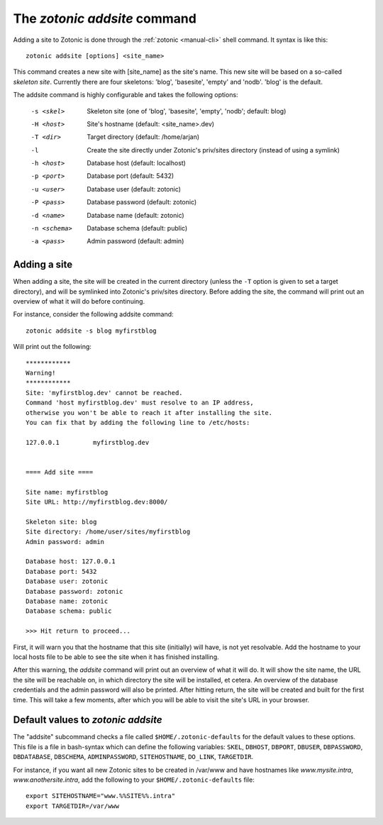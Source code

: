.. _manual-cli-addsite:

The `zotonic addsite` command
=============================

Adding a site to Zotonic is done through the :ref:`zotonic <manual-cli>` shell command. It syntax is like this::
  
  zotonic addsite [options] <site_name>

This command creates a new site with [site_name] as the site's
name. This new site will be based on a so-called `skeleton
site`. Currently there are four skeletons: 'blog', 'basesite', 'empty'
and 'nodb'. 'blog' is the default.
  
The addsite command is highly configurable and takes the following options:

  -s <skel>    Skeleton site (one of 'blog', 'basesite', 'empty', 'nodb'; default: blog)
  -H <host>    Site's hostname (default: <site_name>.dev)
  -T <dir>     Target directory (default: /home/arjan)
  -l           Create the site directly under Zotonic's priv/sites directory (instead of using a symlink)

  -h <host>    Database host (default: localhost)
  -p <port>    Database port (default: 5432)
  -u <user>    Database user (default: zotonic)
  -P <pass>    Database password (default: zotonic)
  -d <name>    Database name (default: zotonic)
  -n <schema>  Database schema (default: public)
  -a <pass>    Admin password (default: admin)


Adding a site
-------------

When adding a site, the site will be created in the current directory
(unless the ``-T`` option is given to set a target directory), and
will be symlinked into Zotonic's priv/sites directory. Before adding
the site, the command will print out an overview of what it will do
before continuing.

For instance, consider the following addsite command::

  zotonic addsite -s blog myfirstblog

Will print out the following::

  ************
  Warning!
  ************
  Site: 'myfirstblog.dev' cannot be reached.
  Command 'host myfirstblog.dev' must resolve to an IP address,
  otherwise you won't be able to reach it after installing the site.
  You can fix that by adding the following line to /etc/hosts:
  
  127.0.0.1         myfirstblog.dev
  
  
  ==== Add site ====
  
  Site name: myfirstblog
  Site URL: http://myfirstblog.dev:8000/
  
  Skeleton site: blog
  Site directory: /home/user/sites/myfirstblog
  Admin password: admin
  
  Database host: 127.0.0.1
  Database port: 5432
  Database user: zotonic
  Database password: zotonic
  Database name: zotonic
  Database schema: public
  
  >>> Hit return to proceed...


First, it will warn you that the hostname that this site (initially)
will have, is not yet resolvable. Add the hostname to your local hosts
file to be able to see the site when it has finished installing.

After this warning, the `addsite` command will print out an overview
of what it will do. It will show the site name, the URL the site will
be reachable on, in which directory the site will be installed, et
cetera. An overview of the database credentials and the admin password
will also be printed. After hitting return, the site will be created
and built for the first time. This will take a few moments, after
which you will be able to visit the site's URL in your browser.
  
  
Default values to `zotonic addsite`
-----------------------------------

The "addsite" subcommand checks a file called
``$HOME/.zotonic-defaults`` for the default values to these
options. This file is a file in bash-syntax which can define the
following variables: ``SKEL``, ``DBHOST``, ``DBPORT``, ``DBUSER``,
``DBPASSWORD``, ``DBDATABASE``, ``DBSCHEMA``, ``ADMINPASSWORD``,
``SITEHOSTNAME``, ``DO_LINK``, ``TARGETDIR``.

For instance, if you want all new Zotonic sites to be created in
/var/www and have hostnames like `www.mysite.intra`,
`www.anothersite.intra`, add the following to your
``$HOME/.zotonic-defaults`` file::

  export SITEHOSTNAME="www.%%SITE%%.intra"
  export TARGETDIR=/var/www
    
